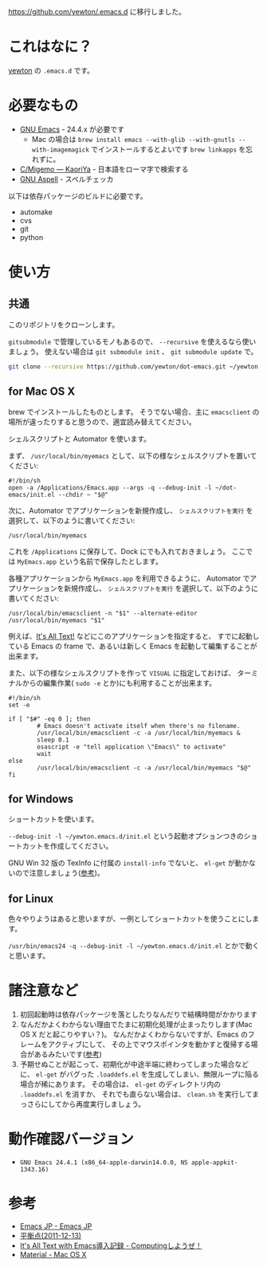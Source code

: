 #+STARTUP: showall

[[https://github.com/yewton/.emacs.d]] に移行しました。

* これはなに？
[[https://twitter.com/yewton][yewton]] の =.emacs.d= です。

* 必要なもの
- [[http://www.gnu.org/software/emacs/][GNU Emacs]] - 24.4.x が必要です
  - Mac の場合は =brew install emacs --with-glib --with-gnutls --with-imagemagick= でインストールするとよいです
    =brew linkapps= を忘れずに。
- [[http://www.kaoriya.net/software/cmigemo/][C/Migemo — KaoriYa]] - 日本語をローマ字で検索する
- [[http://aspell.net/][GNU Aspell]] - スペルチェッカ

以下は依存パッケージのビルドに必要です。

- automake
- cvs
- git
- python

* 使い方
** 共通
このリポジトリをクローンします。

=gitsubmodule= で管理しているモノもあるので、 =--recursive= を使えるなら使いましょう。
使えない場合は =git submodule init= 、 =git submodule update= で。

#+BEGIN_SRC sh
git clone --recursive https://github.com/yewton/dot-emacs.git ~/yewton.emacs.d
#+END_SRC

** for Mac OS X
brew でインストールしたものとします。
そうでない場合、主に =emacsclient= の場所が違ったりすると思うので、適宜読み替えてください。

シェルスクリプトと Automator を使います。

まず、 =/usr/local/bin/myemacs= として、以下の様なシェルスクリプトを置いてください:

#+BEGIN_SRC shell-script
#!/bin/sh
open -a /Applications/Emacs.app --args -q --debug-init -l ~/dot-emacs/init.el --chdir ~ "$@"
#+END_SRC

次に、Automator でアプリケーションを新規作成し、
=シェルスクリプトを実行= を選択して、以下のように書いてください:

#+BEGIN_SRC shell-script
/usr/local/bin/myemacs
#+END_SRC

これを =/Applications= に保存して、Dock にでも入れておきましょう。
ここでは =MyEmacs.app= という名前で保存したとします。

各種アプリケーションから =MyEmacs.app= を利用できるように、
Automator でアプリケーションを新規作成し、
=シェルスクリプトを実行= を選択して、以下のように書いてください:

#+BEGIN_SRC shell-script
/usr/local/bin/emacsclient -n "$1" --alternate-editor /usr/local/bin/myemacs "$1"
#+END_SRC

例えば、[[https://addons.mozilla.org/ja/firefox/addon/its-all-text/][It's All Text!]] などにこのアプリケーションを指定すると、
すでに起動している Emacs の frame で、あるいは新しく Emacs を起動して編集することが出来ます。

また、以下の様なシェルスクリプトを作って =VISUAL= に指定しておけば、
ターミナルからの編集作業( =sudo -e= とか)にも利用することが出来ます。

#+BEGIN_SRC shell-script
#!/bin/sh
set -e

if [ "$#" -eq 0 ]; then
        # Emacs doesn't activate itself when there's no filename.
        /usr/local/bin/emacsclient -c -a /usr/local/bin/myemacs &
        sleep 0.1
        osascript -e "tell application \"Emacs\" to activate"
        wait
else
        /usr/local/bin/emacsclient -c -a /usr/local/bin/myemacs "$@"
fi
#+END_SRC

** for Windows
ショートカットを使います。

=--debug-init -l ~/yewton.emacs.d/init.el= という起動オプションつきのショートカットを作成してください。

GNU Win 32 版の TexInfo に付属の =install-info= でないと、
=el-get= が動かないので注意しましょう([[https://github.com/dimitri/el-get#installation-dependencies][参考]])。

** for Linux
色々やりようはあると思いますが、一例としてショートカットを使うことにします。

=/usr/bin/emacs24 -q --debug-init -l ~/yewton.emacs.d/init.el= とかで動くと思います。

* 諸注意など
1. 初回起動時は依存パッケージを落としたりなんだりで結構時間がかかります
2. なんだかよくわからない理由でたまに初期化処理が止まったりします(Mac OS X だと起こりやすい？)。
   なんだかよくわからないですが、Emacs のフレームをアクティブにして、
   その上でマウスポインタを動かすと復帰する場合があるみたいです([[https://github.com/dimitri/el-get/issues/698#issuecomment-5514456][参考]])
3. 予期せぬことが起こって、初期化が中途半端に終わってしまった場合などに、
   =el-get= がバグった =.loaddefs.el= を生成してしまい、無限ループに陥る場合が稀にあります。
   その場合は、 =el-get= のディレクトリ内の =.loaddefs.el= を消すか、
   それでも直らない場合は、 =clean.sh= を実行してまっさらにしてから再度実行しましょう。

* 動作確認バージョン
- =GNU Emacs 24.4.1 (x86_64-apple-darwin14.0.0, NS apple-appkit-1343.16)=

* 参考
- [[http://emacs-jp.github.io/][Emacs JP - Emacs JP]]
- [[http://uwabami.junkhub.org/log/?date=20111213][平衡点(2011-12-13)]]
- [[http://d.hatena.ne.jp/debiandebian/20101122/1290371677][It's All Text with Emacs導入記録 - Computingしようぜ！]]
- [[http://korewanetadesu.com/tag/mac-os-x.html][Material - Mac OS X]]
